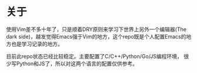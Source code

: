 * 关于
  使用Vim差不多十年了，只是顺着DRY原则来学习下世界上另外一个编辑器(The dark side)，越发觉得Emacs强于Vim的地方，这个repo既是个人配置Emacs的地方也是学习记录的地方。

  目前此repo状态已经比较稳定。主要配置了C/C++/Python/Go/JS编程环境， 很少写Python和JS了，所以对这两个语言的配置仅供参考。
